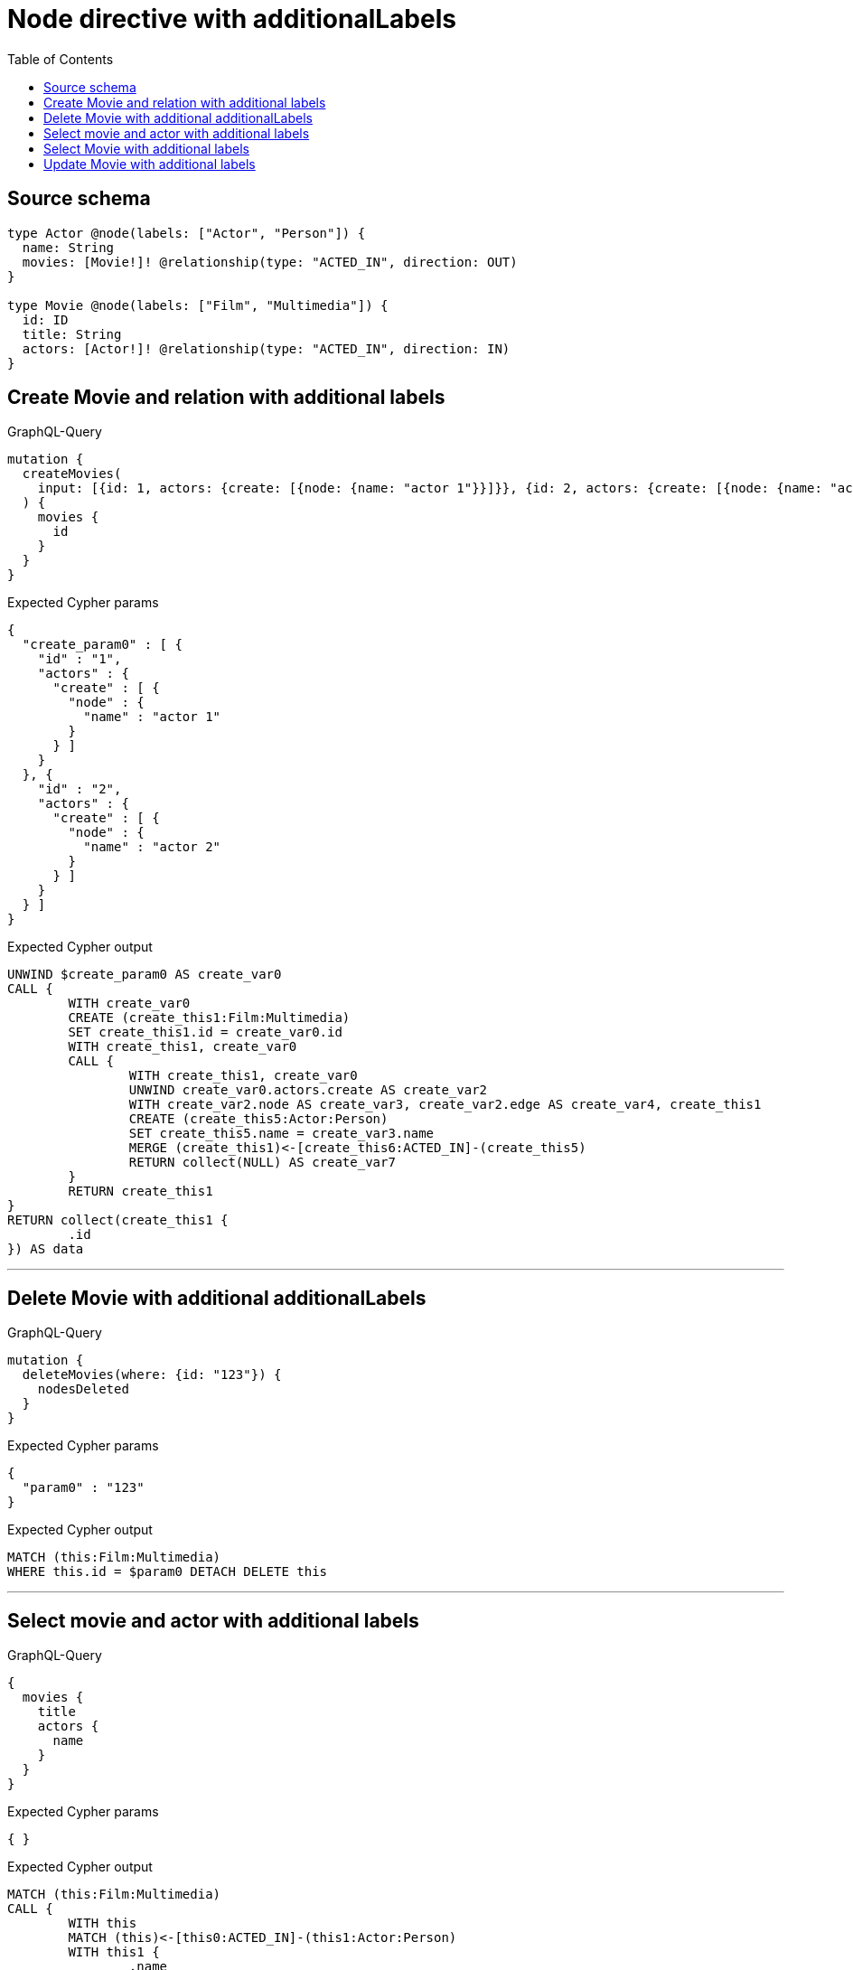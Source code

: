 :toc:

= Node directive with additionalLabels

== Source schema

[source,graphql,schema=true]
----
type Actor @node(labels: ["Actor", "Person"]) {
  name: String
  movies: [Movie!]! @relationship(type: "ACTED_IN", direction: OUT)
}

type Movie @node(labels: ["Film", "Multimedia"]) {
  id: ID
  title: String
  actors: [Actor!]! @relationship(type: "ACTED_IN", direction: IN)
}
----
== Create Movie and relation with additional labels

.GraphQL-Query
[source,graphql]
----
mutation {
  createMovies(
    input: [{id: 1, actors: {create: [{node: {name: "actor 1"}}]}}, {id: 2, actors: {create: [{node: {name: "actor 2"}}]}}]
  ) {
    movies {
      id
    }
  }
}
----

.Expected Cypher params
[source,json]
----
{
  "create_param0" : [ {
    "id" : "1",
    "actors" : {
      "create" : [ {
        "node" : {
          "name" : "actor 1"
        }
      } ]
    }
  }, {
    "id" : "2",
    "actors" : {
      "create" : [ {
        "node" : {
          "name" : "actor 2"
        }
      } ]
    }
  } ]
}
----

.Expected Cypher output
[source,cypher]
----
UNWIND $create_param0 AS create_var0
CALL {
	WITH create_var0
	CREATE (create_this1:Film:Multimedia)
	SET create_this1.id = create_var0.id
	WITH create_this1, create_var0
	CALL {
		WITH create_this1, create_var0
		UNWIND create_var0.actors.create AS create_var2
		WITH create_var2.node AS create_var3, create_var2.edge AS create_var4, create_this1
		CREATE (create_this5:Actor:Person)
		SET create_this5.name = create_var3.name
		MERGE (create_this1)<-[create_this6:ACTED_IN]-(create_this5)
		RETURN collect(NULL) AS create_var7
	}
	RETURN create_this1
}
RETURN collect(create_this1 {
	.id
}) AS data
----

'''

== Delete Movie with additional additionalLabels

.GraphQL-Query
[source,graphql]
----
mutation {
  deleteMovies(where: {id: "123"}) {
    nodesDeleted
  }
}
----

.Expected Cypher params
[source,json]
----
{
  "param0" : "123"
}
----

.Expected Cypher output
[source,cypher]
----
MATCH (this:Film:Multimedia)
WHERE this.id = $param0 DETACH DELETE this
----

'''

== Select movie and actor with additional labels

.GraphQL-Query
[source,graphql]
----
{
  movies {
    title
    actors {
      name
    }
  }
}
----

.Expected Cypher params
[source,json]
----
{ }
----

.Expected Cypher output
[source,cypher]
----
MATCH (this:Film:Multimedia)
CALL {
	WITH this
	MATCH (this)<-[this0:ACTED_IN]-(this1:Actor:Person)
	WITH this1 {
		.name
	} AS this1
	RETURN collect(this1) AS var2
}
RETURN this {
	.title,
	actors: var2
} AS this
----

'''

== Select Movie with additional labels

.GraphQL-Query
[source,graphql]
----
{
  movies {
    title
  }
}
----

.Expected Cypher params
[source,json]
----
{ }
----

.Expected Cypher output
[source,cypher]
----
MATCH (this:Film:Multimedia)
RETURN this {
	.title
} AS this
----

'''

== Update Movie with additional labels

.GraphQL-Query
[source,graphql]
----
mutation {
  updateMovies(where: {id: "1"}, update: {id: "2"}) {
    movies {
      id
    }
  }
}
----

.Expected Cypher params
[source,json]
----
{
  "param0" : "1",
  "this_update_id" : "2"
}
----

.Expected Cypher output
[source,cypher]
----
MATCH (this:Film:Multimedia)
WHERE this.id = $param0
SET this.id = $this_update_id
RETURN collect(DISTINCT this {
	.id
}) AS data
----

'''

